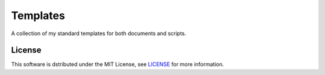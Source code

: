===================================================================================================
Templates
===================================================================================================

A collection of my standard templates for both documents and scripts.


License
===================================================================================================

This software is dstributed under the MIT License, see `LICENSE <.LICENSE>`_ for more information.

